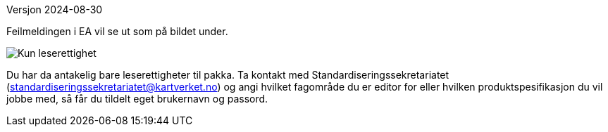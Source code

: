 // Kan ikke sjekke ut en pakke og feilmeldingen sier "403 Forbidden"
Versjon 2024-08-30

Feilmeldingen i EA vil se ut som på bildet under.

image::./IMG/leserettigheter1.PNG[alt="Kun leserettighet"]

Du har da antakelig bare leserettigheter til pakka. 
Ta kontakt med Standardiseringssekretariatet (standardiseringssekretariatet@kartverket.no) og angi hvilket fagområde du er editor for eller hvilken produktspesifikasjon du vil jobbe med, så får du tildelt eget brukernavn og passord.
